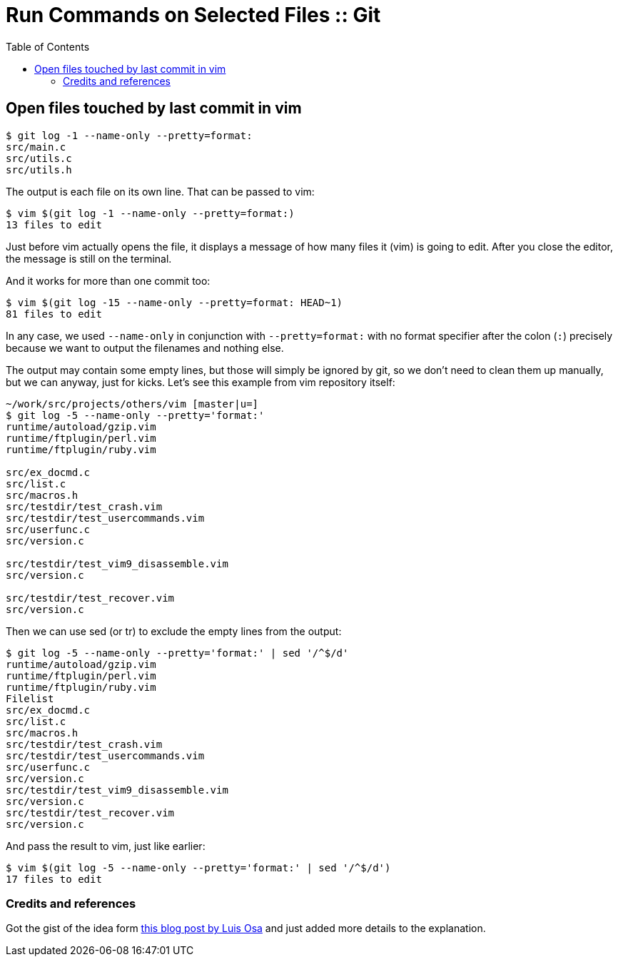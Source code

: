 = Run Commands on Selected Files :: Git
:page-tags: git command-line shell filter select command
:toc: left

== Open files touched by last commit in vim

[tags="git log"]
[source,shell-session]
----
$ git log -1 --name-only --pretty=format:
src/main.c
src/utils.c
src/utils.h
----

The output is each file on its own line.
That can be passed to vim:

[source,shell-session]
----
$ vim $(git log -1 --name-only --pretty=format:)
13 files to edit
----

Just before vim actually opens the file, it displays a message of how many files it (vim) is going to edit.
After you close the editor, the message is still on the terminal.

And it works for more than one commit too:

[source,shell-session]
----
$ vim $(git log -15 --name-only --pretty=format: HEAD~1)
81 files to edit
----

In any case, we used `--name-only` in conjunction with `--pretty=format:` with no format specifier after the colon (`:`) precisely because we want to output the filenames and nothing else.

The output may contain some empty lines, but those will simply be ignored by git, so we don't need to clean them up manually, but we can anyway, just for kicks.
Let's see this example from vim repository itself:

[source,shell-session]
----
~/work/src/projects/others/vim [master|u=]
$ git log -5 --name-only --pretty='format:'
runtime/autoload/gzip.vim
runtime/ftplugin/perl.vim
runtime/ftplugin/ruby.vim

src/ex_docmd.c
src/list.c
src/macros.h
src/testdir/test_crash.vim
src/testdir/test_usercommands.vim
src/userfunc.c
src/version.c

src/testdir/test_vim9_disassemble.vim
src/version.c

src/testdir/test_recover.vim
src/version.c
----

Then we can use sed (or tr) to exclude the empty lines from the output:

[source,shell-session]
----
$ git log -5 --name-only --pretty='format:' | sed '/^$/d'
runtime/autoload/gzip.vim
runtime/ftplugin/perl.vim
runtime/ftplugin/ruby.vim
Filelist
src/ex_docmd.c
src/list.c
src/macros.h
src/testdir/test_crash.vim
src/testdir/test_usercommands.vim
src/userfunc.c
src/version.c
src/testdir/test_vim9_disassemble.vim
src/version.c
src/testdir/test_recover.vim
src/version.c
----

And pass the result to vim, just like earlier:

[source,shell-session]
----
$ vim $(git log -5 --name-only --pretty='format:' | sed '/^$/d')
17 files to edit
----

=== Credits and references

Got the gist of the idea form link:https://logc.github.io/blog/2015/07/15/open-files-from-last-commit-in-vim/[this blog post by Luis Osa^] and just added more details to the explanation.
